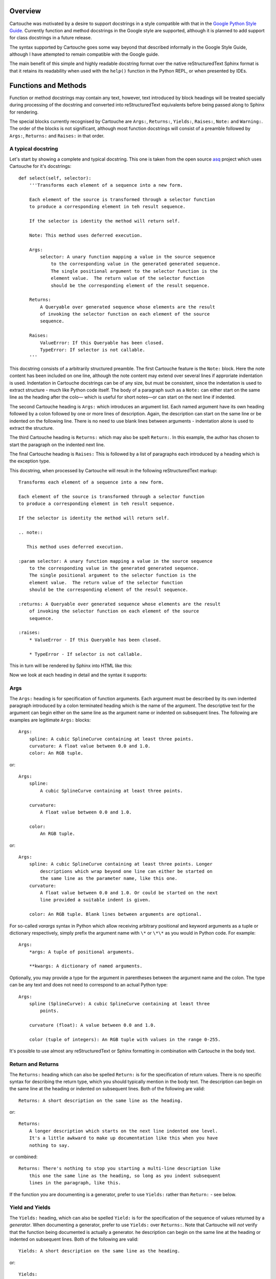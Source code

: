 Overview
========

Cartouche was motivated by a desire to support docstrings in a style
compatible with that in the `Google Python Style Guide`_. Currently function
and method docstrings in the Google style are supported, although it is planned
to add support for class docstrings in a future release.

The syntax supported by Cartouche goes some way beyond that described
informally in the Google Style Guide, although I have attempted to remain
compatible with the Google guide.

The main benefit of this simple and highly readable docstring format over the
native reStructuredText Sphinx format is that it retains its readability when
used with the ``help()`` function in the Python REPL, or when presented by
IDEs.

Functions and Methods
=====================

Function or method docstrings may contain any text, however, text introduced by
block headings will be treated specially during processing of the docstring and
converted into reStructuredText equivalents before being passed along to Sphinx
for rendering.

The special blocks currently recognised by Cartouche are ``Args:``,
``Returns:``, ``Yields:``, ``Raises:``, ``Note:`` and ``Warning:``.  The order
of the blocks is not significant, although most function docstrings will
consist of a preamble followed by  ``Args:``, ``Returns:`` and ``Raises:`` in
that order.

A typical docstring
-------------------

Let's start by showing a complete and typical docstring.  This one is taken
from the open source asq_ project which uses Cartouche for it's docstrings::

  def select(self, selector):
      '''Transforms each element of a sequence into a new form.

      Each element of the source is transformed through a selector function
      to produce a corresponding element in teh result sequence.

      If the selector is identity the method will return self.

      Note: This method uses deferred execution.

      Args:
          selector: A unary function mapping a value in the source sequence
              to the corresponding value in the generated generated sequence.
              The single positional argument to the selector function is the
              element value.  The return value of the selector function
              should be the corresponding element of the result sequence.

      Returns:
          A Queryable over generated sequence whose elements are the result
          of invoking the selector function on each element of the source
          sequence.

      Raises:
          ValueError: If this Queryable has been closed.
          TypeError: If selector is not callable.
      '''

This docstring consists of a arbitrarily structured preamble.  The first
Cartouche feature is the ``Note:`` block.  Here the note content has been
included on one line, although the note content may extend over several lines
if approriate indentation is used.  Indentation in Cartouche docstrings can be
of any size, but must be consistent, since the indentation is used to extract
structure - much like Python code itself.  The body of a paragraph such as a
``Note:`` can either start on the same line as the heading after the colo—
which is useful for short notes—or can start on the next line if indented.

The second Cartouche heading is ``Args:`` which introduces an argument list.
Each named argument have its own heading followed by a colon followed by one
or more lines of description.  Again, the description can start on the same
line or be indented on the following line. There is no need to use blank lines
between arguments - indentation alone is used to extract the structure.

The third Cartouche heading is ``Returns:`` which may also be spelt
``Return:``. In this example, the author has chosen to start the paragraph on
the indented next line.

The final Cartouche heading is ``Raises:`` This is followed by a list of
paragraphs each introduced by a heading which is the exception type.

This docstring, when processed by Cartouche will result in the following
reStructuredText markup::

  Transforms each element of a sequence into a new form.

  Each element of the source is transformed through a selector function
  to produce a corresponding element in teh result sequence.

  If the selector is identity the method will return self.

  .. note::

     This method uses deferred execution.

  :param selector: A unary function mapping a value in the source sequence
      to the corresponding value in the generated generated sequence.
      The single positional argument to the selector function is the
      element value.  The return value of the selector function
      should be the corresponding element of the result sequence.

  :returns: A Queryable over generated sequence whose elements are the result
      of invoking the selector function on each element of the source
      sequence.

  :raises:
      * ValueError - If this Queryable has been closed.

      * TypeError - If selector is not callable.


This in turn will be rendered by Sphinx into HTML like this:

.. image:: _static/select_html.png

Now we look at each heading in detail and the syntax it supports:

Args
----

The ``Args:`` heading is for specification of function arguments. Each
argument must be described by its own indented paragraph introduced by a colon
terminated heading which is the name of the argument. The descriptive text for
the argument can begin either on the same line as the argument name or
indented on subsequent lines.  The following are examples are legitimate
``Args:`` blocks::

  Args:
      spline: A cubic SplineCurve containing at least three points.
      curvature: A float value between 0.0 and 1.0.
      color: An RGB tuple.


or::

  Args:
      spline:
          A cubic SplineCurve containing at least three points.

      curvature:
          A float value between 0.0 and 1.0.

      color:
          An RGB tuple.

or::

  Args:
      spline: A cubic SplineCurve containing at least three points. Longer
          descriptions which wrap beyond one line can either be started on
          the same line as the parameter name, like this one.
      curvature:
          A float value between 0.0 and 1.0. Or could be started on the next
          line provided a suitable indent is given.

      color: An RGB tuple. Blank lines between arguments are optional.

For so-called *varargs* syntax in Python which allow receiving arbitrary
positional and keyword arguments as a tuple or dictionary respectively, simply
prefix the argument name with ``\*`` or ``\*\*`` as you would in Python code.
For example::

  Args:
      *args: A tuple of positional arguments.

      **kwargs: A dictionary of named arguments.


Optionally, you may provide a type for the argument in parentheses between
the argument name and the colon.  The type can be any text and does not need
to correspond to an actual Python type::

  Args:
      spline (SplineCurve): A cubic SplineCurve containing at least three
          points.

      curvature (float): A value between 0.0 and 1.0.

      color (tuple of integers): An RGB tuple with values in the range 0-255.

It's possible to use almost any reStructuredText or Sphinx formatting in
combination with Cartouche in the body text.

Return and Returns
------------------

The ``Returns:`` heading which can also be spelled ``Return:`` is for the
specification of return values.  There is no specific syntax for describing the
return type, which you should typically mention in the body text. The
description can begin on the same line at the heading or indented on
subsequent lines. Both of the following are valid::

  Returns: A short description on the same line as the heading.

or::

  Returns:
      A longer description which starts on the next line indented one level.
      It's a little awkward to make up documentation like this when you have
      nothing to say.

or combined::

  Returns: There's nothing to stop you starting a multi-line description like
      this one the same line as the heading, so long as you indent subsequent
      lines in the paragraph, like this.

If the function you are documenting is a generator, prefer to use ``Yields:``
rather than ``Return:`` - see below.

Yield and Yields
----------------

The ``Yields:`` heading, which can also be spelled ``Yield:`` is for the
specification of the sequence of values returned by a *generator*.  When
documenting a generator, prefer to use ``Yields:`` over ``Returns:``.  Note
that Cartouche will *not* verify that the function being documented is
actually a generator. he
description can begin on the same line at the heading or indented on
subsequent lines. Both of the following are valid::

  Yields: A short description on the same line as the heading.

or::

  Yields:
      A longer description which starts on the next line indented one level.
      It's a little awkward to make up documentation like this when you have
      nothing to say.

or combined::

  Yields: There's nothing to stop you starting a multi-line description like
      this one the same line as the heading, so long as you indent subsequent
      lines in the paragraph, like this.


Raises
------

The ``Raises:`` heading is used to specify exception types which can be
raised by the function. The heading is followed, on subsequent indented
paragraphs by further sections each of which details a single exception type.
The paragraph for each exception type is introduced by a heading which is the
exception type itself.  For example, given a function which raises two distinct
exception types, the following formats are acceptable::

  Raises:
      TypeError: A short description for a TypeError.
      ValueError: A short description for a ValueError.

or::

  Raises:
      TypeError: A multi-line description for a TypeError which begins on the
          same line as the heading which introduced the type error. Subsequent
          lines must be indented.



.. _Google Python Style Guide: http://google-styleguide.googlecode.com/svn/trunk/pyguide.html#Comments

.. _asq: http://code.google.com/p/asq/
